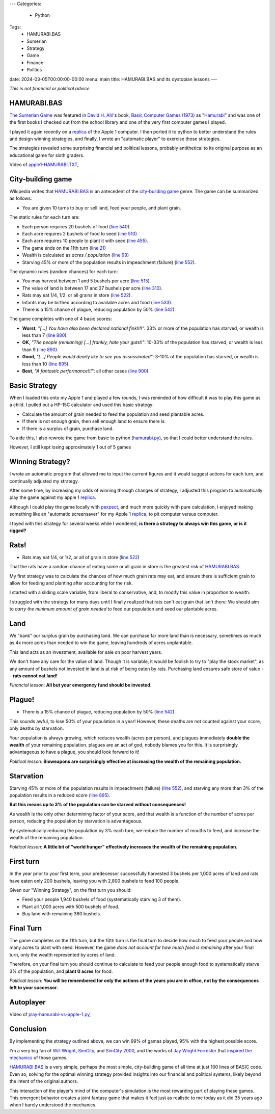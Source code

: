 ---
Categories:
    - Python
Tags:
    - HAMURABI.BAS
    - Sumerian
    - Strategy
    - Game
    - Finance
    - Politics

date: 2024-03-05T00:00:00-00:00
menu: main
title: HAMURABI.BAS and its dystopian lessons
---

*This is not financial or political advice*

HAMURABI.BAS
============

`The Sumerian Game <https://en.wikipedia.org/wiki/The_Sumerian_Game>`_ was
featured in `David H. Ahl <https://en.wikipedia.org/wiki/David_H._Ahl>`_'s book,
`Basic Computer Games (1973)
<https://en.wikipedia.org/wiki/BASIC_Computer_Games>`_ as "`Hamurabi
<https://en.wikipedia.org/wiki/Hamurabi_(video_game)>`_" and was one of the
first books I checked out from the school library and one of the very first
computer games I played.

I played it again recently on a replica_ of the Apple 1 computer.  I then ported
it to python to better understand the rules and design winning strategies, and
finally, I wrote an "automatic player" to exercise those strategies.

The strategies revealed some surprising financial and political lessons,
probably antithetical to its original purpose as an educational game for sixth
graders.


Video of `apple1-HAMURABI.TXT <https://github.com/jquast/hamurabi.py/blob/develop/apple1-HAMMURABI.TXT>`_,

.. raw:: html

    <video controls="controls" width="800" height="600" name="My First tile engine">
      <source src="https://www.jeffquast.com/apple1-hamurabi.mov">
    </video>

City-building game
==================

Wikipedia writes that `HAMURABI.BAS`_ is an antecedent of the `city-building
game <https://en.wikipedia.org/wiki/City-building_game>`_
genre. The game can be summarized as follows:

- You are given 10 turns to buy or sell land, feed your people, and plant grain.

The static rules for each turn are:

- Each person requires 20 bushels of food (`line 540 <https://github.com/philspil66/Hamurabi/blob/main/hammurabi.bas#L75>`_).

- Each acre requires 2 bushels of food to seed (`line 510 <https://github.com/philspil66/Hamurabi/blob/main/hammurabi.bas#L62>`_).

- Each acre requires 10 people to plant it with seed (`line 455 <https://github.com/philspil66/Hamurabi/blob/main/hammurabi.bas#L59>`_).

- The game ends on the 11th turn (`line 21 <https://github.com/philspil66/Hamurabi/blob/main/hammurabi.bas#L21>`_)

- Wealth is calculated as *acres / population* (`line 99 <https://github.com/philspil66/Hamurabi/blob/main/hammurabi.bas#L99>`_)

- Starving 45% or more of the population results in impeachment (failure) (`line 552`_).

The dynamic rules (random chances) for each turn:

- You may harvest between 1 and 5 bushels per acre (`line 515 <https://github.com/philspil66/Hamurabi/blob/main/hammurabi.bas#L65>`_).

- The value of land is between 17 and 27 bushels per acre (`line 310 <https://github.com/philspil66/Hamurabi/blob/main/hammurabi.bas#L22>`_).

- Rats may eat 1/4, 1/2, or all grains in store (`line 522`_).

- Infants may be birthed according to available acres and food (`line 533 <https://github.com/philspil66/Hamurabi/blob/main/hammurabi.bas#L73>`_).

- There is a 15% chance of plague, reducing population by 50% (`line 542`_).

The game completes with one of 4 basic scores:

- **Worst**, *"[...] You have also been declared national fink!!!!"*: 33% or more of the population has starved, or wealth is less than 7 (`line 880 <https://github.com/philspil66/Hamurabi/blob/main/hammurabi.bas#L102>`_).

- **OK**, *"The people (remianing) [...] frankly, hate your guts!!"*: 10-33% of the population has starved, or wealth is less than 9 (`line 890 <https://github.com/philspil66/Hamurabi/blob/main/hammurabi.bas#L104>`_).

- **Good**, *"[...] People would dearly like to see you assassinated"*: 3-10% of the population has starved, or wealth is less than 10 (`line 895`_).

- **Best**, *"A fantastic performance!!!"*: all other cases (`line 900 <https://github.com/philspil66/Hamurabi/blob/main/hammurabi.bas#L108>`_).

Basic Strategy
==============

When I loaded this onto my Apple 1 and played a few rounds, I was reminded of
how difficult it was to play this game as a child. I pulled out a HP-15C
calculator and used this basic strategy:

- Calculate the amount of grain needed to feed the population and seed plantable acres.

- If there is not enough grain, then sell enough land to ensure there is.

- If there is a surplus of grain, purchase land.

To aide this, I also rewrote the game from basic to python (`hamurabi.py
<https://github.com/jquast/hamurabi.py/blob/develop/hamurabi.py>`_), so that I
could better understand the rules.

However, I still kept losing approximately 1 out of 5 games

Winning Strategy?
=================

I wrote an automatic program that allowed me to input the current figures and it
would suggest actions for each turn, and continually adjusted my strategy.

After some time, by increasing my odds of winning through changes of strategy, I
adjusted this program to automatically play the game against my apple 1 replica_.

Although I could play the game locally with `pexpect
<https://github.com/pexpect/pexpect/>`_, and much more quickly with pure
calculation, I enjoyed making something like an "automatic screensaver" for my
Apple 1 replica_, to pit computer versus computer.

I toyed with this strategy for several weeks while I wondered, **is there a
strategy to always win this game, or is it rigged?**

Rats!
=====

- Rats may eat 1/4, or 1/2, or all of grain in store (`line 522`_)

That the rats have a random chance of eating some or all grain in store is the
greatest risk of `HAMURABI.BAS`_.

My first strategy was to calculate the chances of how much grain rats may eat,
and ensure there is sufficient grain to allow for feeding and planting after
accounting for the risk.

I started with a sliding scale variable, from liberal to conservative, and,
to modify this value in proportion to wealth.

I struggled with the strategy for many days until I finally realized that rats
can't eat grain that isn't there: We should aim to *carry the minimum amount of
grain needed* to feed our population and seed our plantable acres.

Land
====

We "bank" our surplus grain by purchasing land. We can purchase far more land
than is necessary, sometimes as much as 4x more acres than needed to win the
game, leaving hundreds of acres unplantable.

This land acts as an investment, available for sale on poor harvest years. 

We don't have any care for the value of land. Though it is variable, it would be
foolish to try to "play the stock market", as any amount of bushels not
invested in land is at risk of being eaten by rats.  Purchasing land ensures
safe store of value -- **rats cannot eat land!**

*Financial lesson*: **All but your emergency fund should be invested.**

Plague!
=======

- There is a 15% chance of plague, reducing population by 50% (`line 542`_).

This sounds awful, to lose 50% of your population in a year!  However, these
deaths are not counted against your score, only deaths by starvation.

Your population is always growing, which reduces wealth (acres per person), and
plagues immediately **double the wealth** of your remaining population. plagues
are an act of god, nobody blames you for this.  It is surprisingly advantageous
to have a plague, you should look forward to it!

*Political lesson*: **Bioweapons are surprisingly effective at increasing the
wealth of the remaining population.**

Starvation
==========

Starving 45% or more of the population results in impeachment (failure) (`line
552`_), and starving any more than 3% of the population results in a reduced
score (`line 895`_).

**But this means up to 3% of the population can be starved without consequences!**

As wealth is the only other determining factor of your score, and that wealth
is a function of the number of acres per person, reducing the population by
starvation is advantageous.

By systematically reducing the population by 3% each turn, we reduce the number
of mouths to feed, and increase the wealth of the remaining population.

*Political lesson*: **A little bit of "world hunger" effectively increases the
wealth of the remaining population.**

First turn
==========

In the year prior to your first term, your predecessor successfully harvested
3 bushels per 1,000 acres of land and rats have eaten only 200 bushels,
leaving you with 2,800 bushels to feed 100 people.

Given our "Winning Strategy", on the first turn you should:

- Feed your people 1,940 bushels of food (systematically starving 3 of them).

- Plant all 1,000 acres with 500 bushels of food.

- Buy land with remaining 360 bushels.

Final Turn
==========

The game completes on the 11th turn, but the 10th turn is the final turn to
decide how much to feed your people and how many acres to plant with seed.
However, the game *does not account for how much food is remaining* after
your final turn, only the wealth represented by acres of land.

Therefore, on your final turn you should continue to calculate to feed your
people enough food to systematically starve 3% of the population, and **plant 0
acres** for food.

*Political lesson*: **You will be remembered for only the actions of the years
you are in office, not by the consequences left to your successor.**

Autoplayer
==========

Video of `play-hamurabi-vs-apple-1.py <https://github.com/jquast/hamurabi.py/blob/develop/play-hamurabi-vs-apple-1.py>`_,

.. raw:: html

    <video controls="controls" width="800" height="600" name="My First tile engine">
      <source src="https://www.jeffquast.com/hamurabi-autoplayer.mov">
    </video>

Conclusion
==========

By implementing the strategy outlined above, we can win 99% of games played, 95%
with the highest possible score.

I'm a very big fan of `Will Wright
<https://en.wikipedia.org/wiki/Will_Wright_(game_designer)>`_, `SimCity
<https://en.wikipedia.org/wiki/SimCity_(1989_video_game)>`_, and `SimCity 2000
<https://en.wikipedia.org/wiki/SimCity_2000>`_, and the works of `Jay Wright
Forrester <https://en.wikipedia.org/wiki/Jay_Wright_Forrester>`_ that `inspired
the mechanics <https://logicmag.io/play/model-metropolis/>`_ of those games.

`HAMURABI.BAS`_ is a very simple, perhaps the most simple, city-building game of
all time at just 100 lines of BASIC code. Even so, solving for the optimal
winning strategy provided insights into our financial and political systems,
likely beyond the intent of the original authors.

This interaction of the player's mind of the computer's simulation is the most
rewarding part of playing these games. This emergent behavior creates a joint
fantasy game that makes it feel just as realistic to me today as it did 35 years
ago when I barely understood the mechanics.

.. _`HAMURABI.BAS`: https://github.com/philspil66/Hamurabi/blob/main/hammurabi.bas
.. _`line 522`: https://github.com/philspil66/Hamurabi/blob/main/hammurabi.bas#L67
.. _`line 542`: https://github.com/philspil66/Hamurabi/blob/main/hammurabi.bas#L77
.. _`line 552`: https://github.com/philspil66/Hamurabi/blob/main/hammurabi.bas#L80
.. _`line 895`: https://github.com/philspil66/Hamurabi/blob/main/hammurabi.bas#L106
.. _`replica`: https://en.wikipedia.org/wiki/Replica_1#Third_edition
